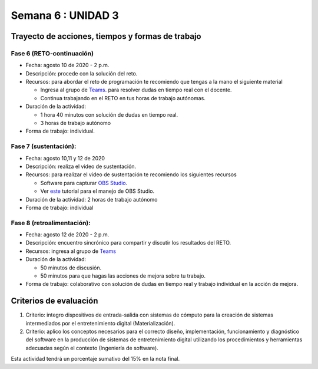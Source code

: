 Semana 6 : UNIDAD 3
====================

Trayecto de acciones, tiempos y formas de trabajo
---------------------------------------------------

Fase 6 (RETO-continuación)
^^^^^^^^^^^^^^^^^^^^^^^^^^^
* Fecha: agosto 10 de 2020 - 2 p.m. 
* Descripción: procede con la solución del reto.
* Recursos: para abordar el reto de programación te recomiendo que tengas a la mano el siguiente material

  * Ingresa al grupo de `Teams <https://teams.microsoft.com/l/team/19%3a919658982cb4457e85d706bad345b5dc%40thread.tacv2/conversations?groupId=16c098de-d737-4b8a-839d-8faf7400b06e&tenantId=618bab0f-20a4-4de3-a10c-e20cee96bb35>`__.
    para resolver dudas en tiempo real con el docente.
  * Continua trabajando en el RETO en tus horas de trabajo autónomas.

* Duración de la actividad: 
  
  * 1 hora 40 minutos con solución de dudas en tiempo real.
  * 3 horas de trabajo autónomo

* Forma de trabajo: individual.


Fase 7 (sustentación):
^^^^^^^^^^^^^^^^^^^^^^^^^
* Fecha: agosto 10,11 y 12 de 2020
* Descripción: realiza el video de sustentación.
* Recursos: para realizar el video de sustentación te recomiendo los siguientes recursos
  
  * Software para capturar `OBS Studio <https://obsproject.com/>`__.
  * Ver `este <https://www.youtube.com/watch?time_continue=3&v=1tuJjI7dhw0>`__
    tutorial para el manejo de OBS Studio.

* Duración de la actividad: 2 horas de trabajo autónomo
* Forma de trabajo: individual

Fase 8 (retroalimentación): 
^^^^^^^^^^^^^^^^^^^^^^^^^^^^^
* Fecha: agosto 12 de 2020 - 2 p.m.
* Descripción: encuentro sincrónico para compartir y discutir los resultados del RETO. 
* Recursos: ingresa al grupo de `Teams <https://teams.microsoft.com/l/team/19%3a919658982cb4457e85d706bad345b5dc%40thread.tacv2/conversations?groupId=16c098de-d737-4b8a-839d-8faf7400b06e&tenantId=618bab0f-20a4-4de3-a10c-e20cee96bb35>`__
* Duración de la actividad: 
  
  * 50 minutos de discusión.
  * 50 minutos para que hagas las acciones de mejora sobre tu trabajo.

* Forma de trabajo: colaborativo con solución de dudas en tiempo real y trabajo individual en la acción de mejora.

Criterios de evaluación
------------------------
1. Criterio: integro dispositivos de entrada-salida con sistemas de cómputo para la
   creación de sistemas intermediados por el entretenimiento digital (Materialización).

2. Criterio: aplico los conceptos necesarios para el correcto diseño, implementación,
   funcionamiento y 
   diagnóstico del software en la producción de sistemas de entretenimiento digital utilizando los procedimientos y herramientas adecuadas según el contexto (Ingeniería de software).

Esta actividad tendrá un porcentaje sumativo del 15% en la nota final.

..
  Un posible modelo de la solución es este:

  .. image:: ../_static/parcial2SM.jpg
    :scale: 100%
    :align: center

  Y una posible implementación del modelo es este otro modelo en C++:

  .. code-block:: cpp 
    :lineno-start: 1

      void setup() {
        Serial.begin(115200);
      }
      
      void taskCom() {
        enum class state_t {WAIT_INIT, WAIT_PACKET, WAIT_ACK};
        static state_t state = state_t::WAIT_INIT;
        static uint8_t bufferRx[20] = {0};
        static uint8_t dataCounter = 0;
        static uint32_t timerOld;
        static uint8_t bufferTx[20];
      
        switch (state) {
          case  state_t::WAIT_INIT:
            if (Serial.available()) {
              if (Serial.read() == 0x3E) {
                Serial.write(0x4A);
                dataCounter = 0;
                timerOld = millis();
                state = state_t::WAIT_PACKET;
              }
            }
      
            break;
      
          case state_t::WAIT_PACKET:
      
            if ( (millis() - timerOld) > 1000 ) {
              Serial.write(0x3D);
              state = state_t::WAIT_INIT;
            }
            else if (Serial.available()) {
              uint8_t dataRx = Serial.read();
              if (dataCounter >= 20) {
                Serial.write(0x3F);
                dataCounter = 0;
                timerOld = millis();
                state = state_t::WAIT_PACKET;
              }
              else {
                bufferRx[dataCounter] = dataRx;
                dataCounter++;
      
                // is the packet completed?
                if (bufferRx[0] == dataCounter - 1) {
      
                  // Check received data
                  uint8_t calcChecksum = 0;
                  for (uint8_t i = 1; i <= dataCounter - 1; i++) {
                    calcChecksum = calcChecksum ^ bufferRx[i - 1];
                  }
                  if (calcChecksum == bufferRx[dataCounter - 1]) {
                    bufferTx[0] = dataCounter - 3; //Length
                    calcChecksum = bufferTx[0];
      
                    // Calculate Tx checksum
                    for (uint8_t i = 4; i <= dataCounter - 1; i++) {
                      bufferTx[i - 3] = bufferRx[i - 1];
                      calcChecksum = calcChecksum ^ bufferRx[i - 1];
                    }
      
                    bufferTx[dataCounter - 3] = calcChecksum;
                    Serial.write(0x4A);
                    Serial.write(bufferTx, dataCounter - 2);
                    timerOld = millis();
                    state = state_t::WAIT_ACK;
                  }
                  else {
                    Serial.write(0x3F);
                    dataCounter = 0;
                    timerOld = millis();
                    state = state_t::WAIT_PACKET;
                  }
                }
              }
            }
      
            break;
      
          case state_t::WAIT_ACK:
            if ( (millis() - timerOld) > 1000 ) {
              timerOld = millis();
              Serial.write(bufferTx, dataCounter - 2);
            } else if (Serial.available()) {
              if (Serial.read() == 0x4A) {
                state = state_t::WAIT_INIT;
              }
            }
      
            break;
        }
      }
      
      
      void loop() {
        taskCom();
      }

  Un ejemplo de una escenario de prueba:

  .. image:: ../_static/vector1.jpg
    :scale: 100%
    :align: center





